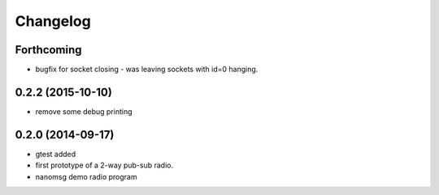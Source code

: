 Changelog
=========

Forthcoming
-----------
* bugfix for socket closing - was leaving sockets with id=0 hanging.

0.2.2 (2015-10-10)
------------------
* remove some debug printing

0.2.0 (2014-09-17)
------------------
* gtest added
* first prototype of a 2-way pub-sub radio.
* nanomsg demo radio program

